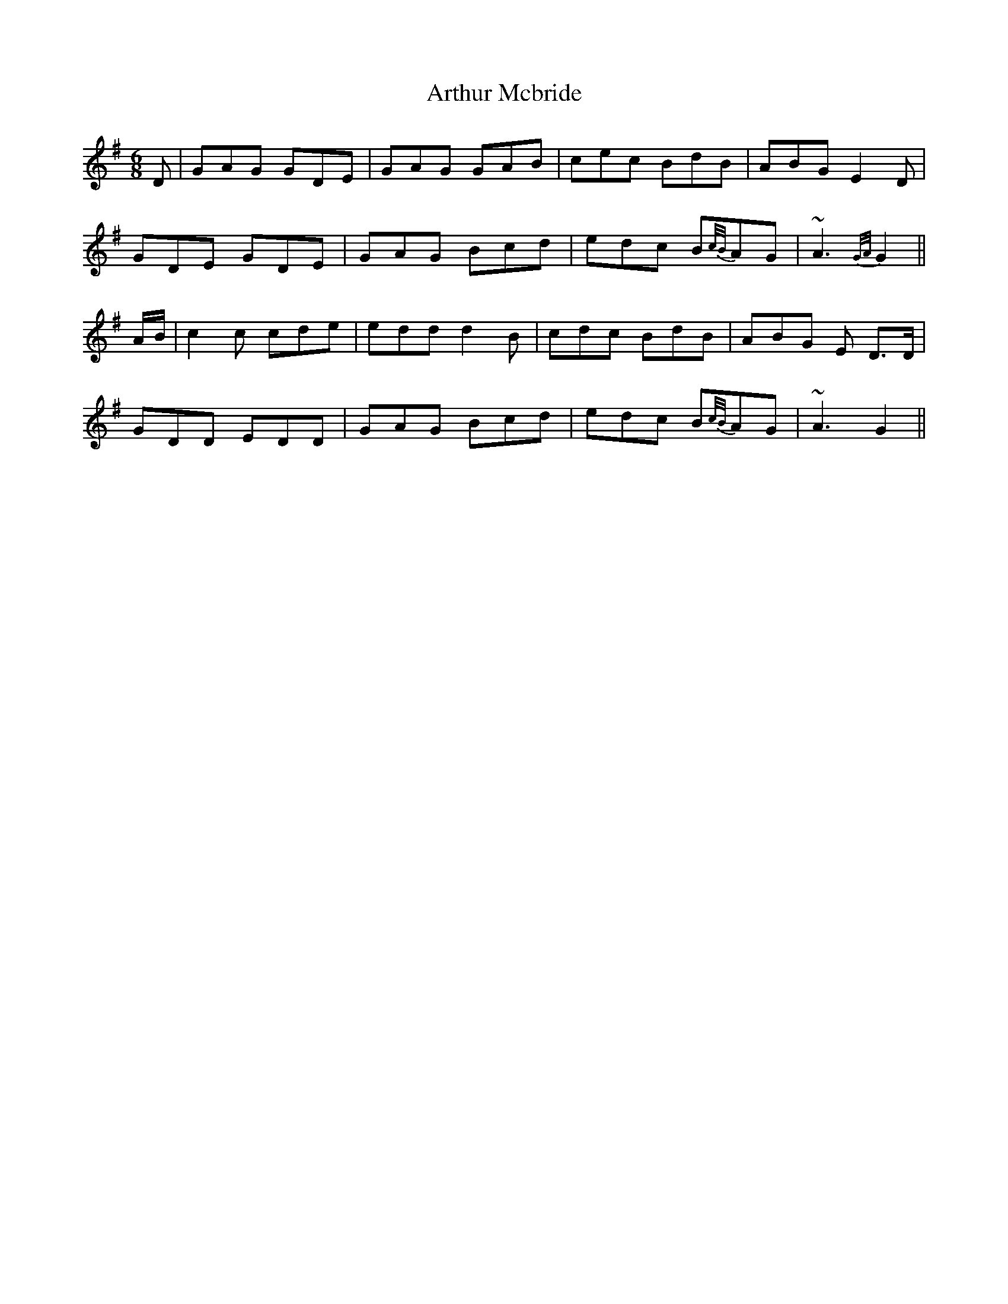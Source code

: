 X: 1
T: Arthur Mcbride
Z: Caulfield05
S: https://thesession.org/tunes/11939#setting11939
R: jig
M: 6/8
L: 1/8
K: Gmaj
D | GAG GDE | GAG GAB | cec BdB | ABG E2D |
GDE GDE | GAG Bcd |edc B{c/B/}AG | ~A3 {G/A/}G2 ||
A/B/ | c2c cde | edd d2B | cdc BdB |ABG E D>D |
GDD EDD | GAG Bcd | edc B{c/B/}AG | ~A3 G2 ||
